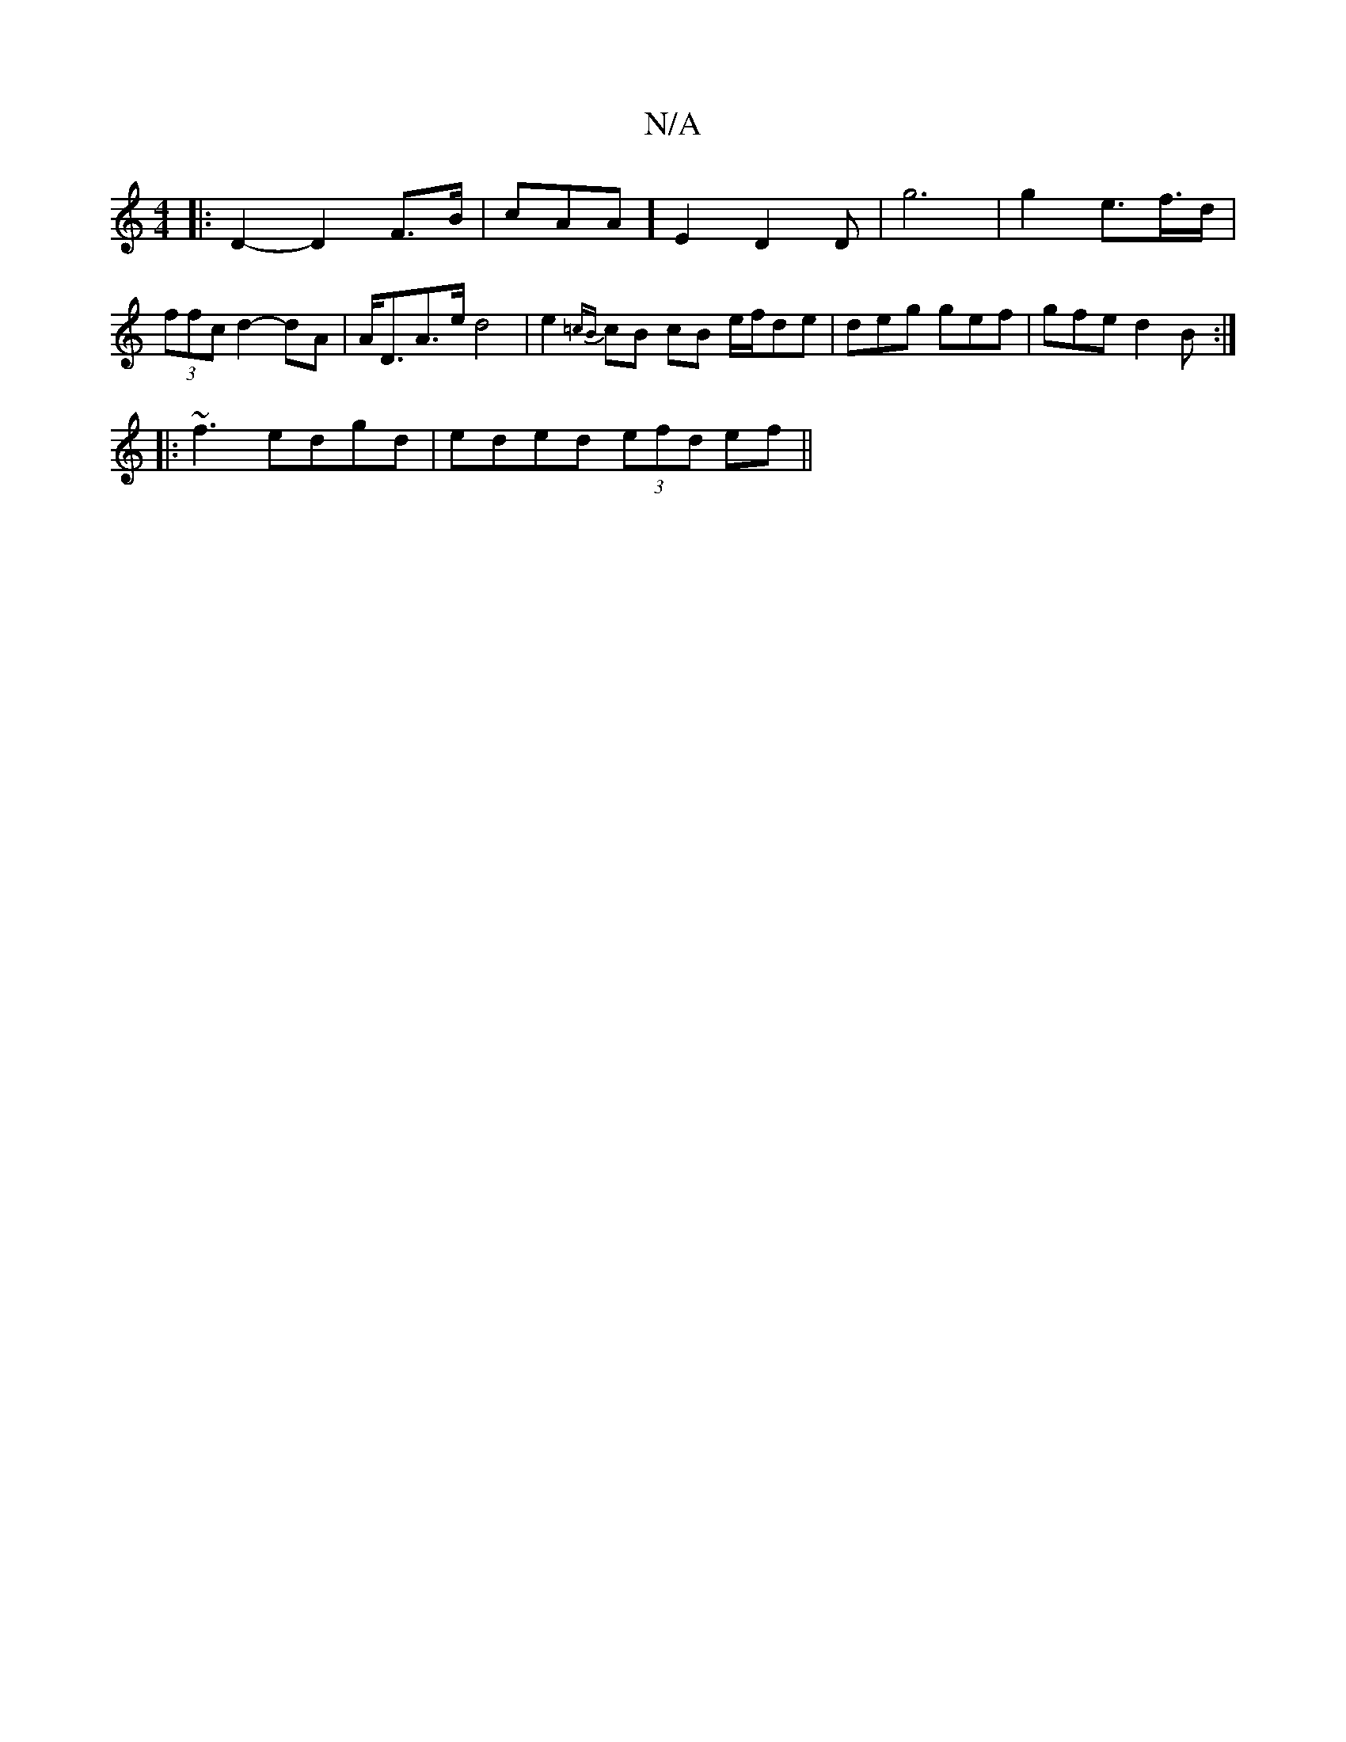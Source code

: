 X:1
T:N/A
M:4/4
R:N/A
K:Cmajor
2 |:D2- D2 F>B|cAA] E2- D2 D|g6|g2 e>f>d|(3ffc d2- dA | A<DA>e d4 |e2 {=cB}cB cB e/f/de|deg gef| gfe d2B:|
|:~f3 edgd|eded (3efd ef||

f>aga a3|
"D"(efg) (ab)ba|^cr (3fec "A"f2e>f|a2 d>e c2G|]

BA|:"F